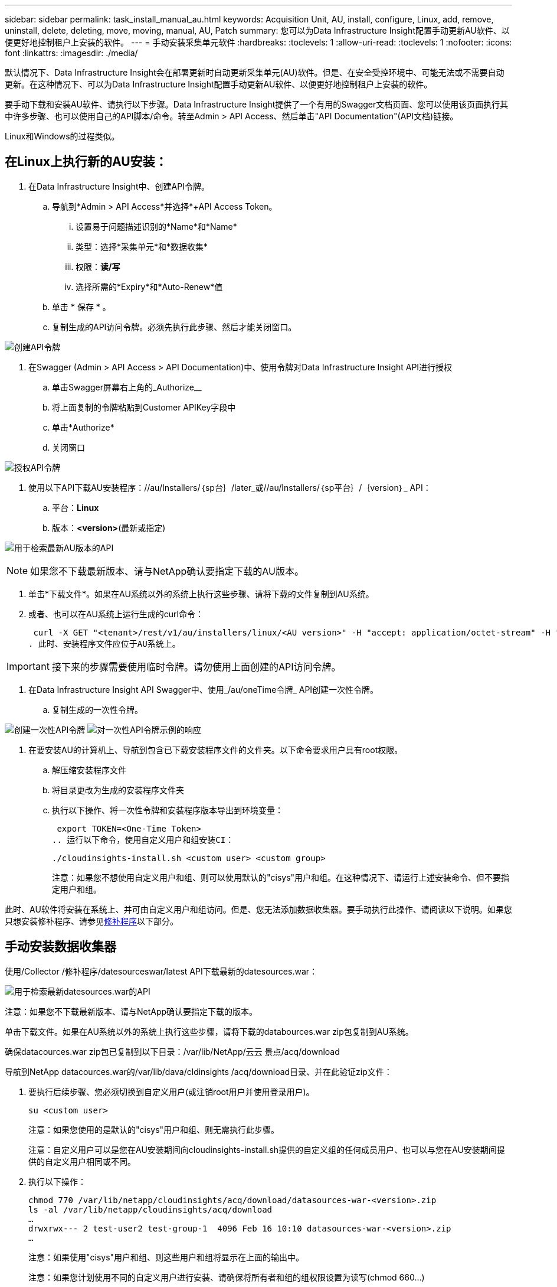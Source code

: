 ---
sidebar: sidebar 
permalink: task_install_manual_au.html 
keywords: Acquisition Unit, AU, install, configure, Linux, add, remove, uninstall, delete, deleting, move, moving, manual, AU, Patch 
summary: 您可以为Data Infrastructure Insight配置手动更新AU软件、以便更好地控制租户上安装的软件。 
---
= 手动安装采集单元软件
:hardbreaks:
:toclevels: 1
:allow-uri-read: 
:toclevels: 1
:nofooter: 
:icons: font
:linkattrs: 
:imagesdir: ./media/


[role="lead"]
默认情况下、Data Infrastructure Insight会在部署更新时自动更新采集单元(AU)软件。但是、在安全受控环境中、可能无法或不需要自动更新。在这种情况下、可以为Data Infrastructure Insight配置手动更新AU软件、以便更好地控制租户上安装的软件。

要手动下载和安装AU软件、请执行以下步骤。Data Infrastructure Insight提供了一个有用的Swagger文档页面、您可以使用该页面执行其中许多步骤、也可以使用自己的API脚本/命令。转至Admin > API Access、然后单击"API Documentation"(API文档)链接。

Linux和Windows的过程类似。



== 在Linux上执行新的AU安装：

. 在Data Infrastructure Insight中、创建API令牌。
+
.. 导航到*Admin > API Access*并选择*+API Access Token。
+
... 设置易于问题描述识别的*Name*和*Name*
... 类型：选择*采集单元*和*数据收集*
... 权限：*读/写*
... 选择所需的*Expiry*和*Auto-Renew*值


.. 单击 * 保存 * 。
.. 复制生成的API访问令牌。必须先执行此步骤、然后才能关闭窗口。




image:Manual_AU_Create_API_Token.png["创建API令牌"]

. 在Swagger (Admin > API Access > API Documentation)中、使用令牌对Data Infrastructure Insight API进行授权
+
.. 单击Swagger屏幕右上角的_Authorize__
.. 将上面复制的令牌粘贴到Customer APIKey字段中
.. 单击*Authorize*
.. 关闭窗口




image:Manual_AU_Authorization.png["授权API令牌"]

. 使用以下API下载AU安装程序：//au/Installers/｛sp台｝/later_或//au/Installers/｛sp平台｝/｛version｝_ API：
+
.. 平台：*Linux*
.. 版本：*<version>*(最新或指定)




image:Manual_AU_API_Retrieve_latest.png["用于检索最新AU版本的API"]


NOTE: 如果您不下载最新版本、请与NetApp确认要指定下载的AU版本。

. 单击*下载文件*。如果在AU系统以外的系统上执行这些步骤、请将下载的文件复制到AU系统。
. 或者、也可以在AU系统上运行生成的curl命令：
+
 curl -X GET "<tenant>/rest/v1/au/installers/linux/<AU version>" -H "accept: application/octet-stream" -H "X-CloudInsights-ApiKey: <token>"
. 此时、安装程序文件应位于AU系统上。



IMPORTANT: 接下来的步骤需要使用临时令牌。请勿使用上面创建的API访问令牌。

. 在Data Infrastructure Insight API Swagger中、使用_/au/oneTime令牌_ API创建一次性令牌。
+
.. 复制生成的一次性令牌。




image:Manual_AU_one_time_token.png["创建一次性API令牌"] image:Manual_AU_one_time_token_response.png["对一次性API令牌示例的响应"]

. 在要安装AU的计算机上、导航到包含已下载安装程序文件的文件夹。以下命令要求用户具有root权限。
+
.. 解压缩安装程序文件
.. 将目录更改为生成的安装程序文件夹
.. 执行以下操作、将一次性令牌和安装程序版本导出到环境变量：
+
 export TOKEN=<One-Time Token>
.. 运行以下命令，使用自定义用户和组安装CI：
+
 ./cloudinsights-install.sh <custom user> <custom group>
+
注意：如果您不想使用自定义用户和组、则可以使用默认的"cisys"用户和组。在这种情况下、请运行上述安装命令、但不要指定用户和组。





此时、AU软件将安装在系统上、并可由自定义用户和组访问。但是、您无法添加数据收集器。要手动执行此操作、请阅读以下说明。如果您只想安装修补程序、请参见<<downloading-a-patch,修补程序>>以下部分。



== 手动安装数据收集器

使用/Collector /修补程序/datesourceswar/latest API下载最新的datesources.war：

image:API_Manual_Download_datasources.png["用于检索最新datesources.war的API"]

注意：如果您不下载最新版本、请与NetApp确认要指定下载的版本。

单击下载文件。如果在AU系统以外的系统上执行这些步骤，请将下载的databources.war zip包复制到AU系统。

确保datacources.war zip包已复制到以下目录：/var/lib/NetApp/云云 景点/acq/download

导航到NetApp datacources.war的/var/lib/dava/cldinsights /acq/download目录、并在此验证zip文件：

. 要执行后续步骤、您必须切换到自定义用户(或注销root用户并使用登录用户)。
+
 su <custom user>
+
注意：如果您使用的是默认的"cisys"用户和组、则无需执行此步骤。

+
注意：自定义用户可以是您在AU安装期间向cloudinsights-install.sh提供的自定义组的任何成员用户、也可以与您在AU安装期间提供的自定义用户相同或不同。

. 执行以下操作：
+
....
chmod 770 /var/lib/netapp/cloudinsights/acq/download/datasources-war-<version>.zip
ls -al /var/lib/netapp/cloudinsights/acq/download
…
drwxrwx--- 2 test-user2 test-group-1  4096 Feb 16 10:10 datasources-war-<version>.zip
…
....
+
注意：如果使用"cisys"用户和组、则这些用户和组将显示在上面的输出中。

+
注意：如果您计划使用不同的自定义用户进行安装、请确保将所有者和组的组权限设置为读写(chmod 660…)

. 重新启动AU。在Data Infrastructure Insight中、导航到Observability > Collectors、然后选择Acquisition Units选项卡。从AU右侧的“三个点”菜单中选择“重新启动”。




== 正在下载修补程序

使用/Collector /修补程序/file/｛version｝API下载修补程序：

image:API_Manual_Download_patch.png["用于检索修补程序的API"]

注意：请与NetApp确认要指定下载的版本。

单击下载文件。如果在AU系统以外的系统上执行这些步骤、请将下载的修补程序zip包复制到AU系统。

请确保将修补程序zip包复制到以下目录：/var/lib/NetApp/ldinsights /acq/download

导航到修补程序的/var/lib/NetApp/ldinsights /acq/download目录、并在此验证.zip文件：

. 要执行后续步骤、您必须切换到自定义用户(或注销root用户并使用登录用户)。
+
 su <custom user>
+
注意：如果您使用的是默认的"cisys"用户和组、则无需执行此步骤。

+
注意：自定义用户可以是您在AU安装期间向cloudinsights-install.sh提供的自定义组的任何成员用户、也可以与您在AU安装期间提供的自定义用户相同或不同。

. 执行以下操作：
+
....
chmod 770 /var/lib/netapp/cloudinsights/acq/download/<patch_file_name>.zip
ls -al /var/lib/netapp/cloudinsights/acq/download
…
drwxrwx--- 2 test-user2 test-group-1  4096 Feb 16 10:10 <patch_file_name>.zip
…
....
+
注意：如果使用"cisys"用户和组、则这些用户和组将显示在上面的输出中。

+
注意：如果您计划使用不同的自定义用户进行安装、请确保将所有者和组的组权限设置为读写(chmod 660…)

. 重新启动AU。在Data Infrastructure Insight中、导航到Observability > Collectors、然后选择Acquisition Units选项卡。从AU右侧的“三个点”菜单中选择“重新启动”。




== 外部密钥已在进行中

如果您提供了UNIX shell脚本、则采集单元可以执行该脚本、以便从密钥管理系统中检索*专用密钥*和*公共密钥*。

要检索密钥、Data Infrastructure Insight将执行该脚本、并传递以下两个参数：_key id_和_key type_。_Key id_可用于标识密钥管理系统中的密钥。_Key type_"公共"或"私有"。如果密钥类型为"public"、则脚本必须返回公共密钥。如果密钥类型为"prival"、则必须返回专用密钥。

要将密钥发送回采集单元、脚本必须将密钥打印到标准输出。该脚本必须打印_only标准输出的关键字；不能在标准输出中打印任何其他文本。将请求的密钥打印到标准输出后、脚本必须退出并显示退出代码0；任何其他返回代码均视为错误。

必须使用SecurityAdmin工具向采集单元注册该脚本、该工具将与采集单元一起执行该脚本。该脚本必须对root用户和"cisys"用户具有_read_和_execute_权限。如果在注册后修改了shell脚本、则必须将修改后的shell脚本重新注册到采集单元中。

|===


| 输入参数：密钥ID | 用于在客户密钥管理系统中标识密钥的密钥标识符。 


| 输入参数：密钥类型 | 公共或私有。 


| 输出 | 必须将请求的密钥打印到标准输出中。目前支持2048位RSA密钥。密钥必须采用以下格式进行编码和打印-私钥格式- PEM、DER编码的PKCS8 PrivateKeyInfo RFC 5958公钥格式- PEM、DER编码的X.509 Subject PublicKeyInfo RFC 5280 


| 退出代码 | 退出代码为零表示成功。所有其他退出值均视为失败。 


| 脚本权限 | 脚本必须对root用户和"cisys"用户具有读取和执行权限。 


| 日志 | 记录脚本执行。日志位于：/var/log/acidsights NetApp /sociityadmin/securityadmin.log /var/log/acidsights NetApp /acQ/acq.log 
|===